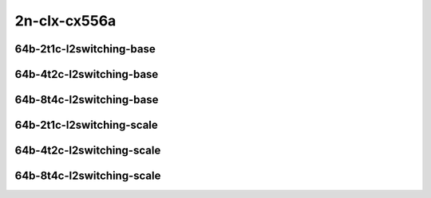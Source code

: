 
.. raw:: latex

    \clearpage

.. raw:: html

    <script type="text/javascript">

        function getDocHeight(doc) {
            doc = doc || document;
            var body = doc.body, html = doc.documentElement;
            var height = Math.max( body.scrollHeight, body.offsetHeight,
                html.clientHeight, html.scrollHeight, html.offsetHeight );
            return height;
        }

        function setIframeHeight(id) {
            var ifrm = document.getElementById(id);
            var doc = ifrm.contentDocument? ifrm.contentDocument:
                ifrm.contentWindow.document;
            ifrm.style.visibility = 'hidden';
            ifrm.style.height = "10px"; // reset to minimal height ...
            // IE opt. for bing/msn needs a bit added or scrollbar appears
            ifrm.style.height = getDocHeight( doc ) + 4 + "px";
            ifrm.style.visibility = 'visible';
        }

    </script>

2n-clx-cx556a
~~~~~~~~~~~~~

64b-2t1c-l2switching-base
-------------------------

.. raw:: html

    <center>
    <iframe id="01" onload="setIframeHeight(this.id)" width="700" frameborder="0" scrolling="no" src="../../_static/vpp/2n-clx-cx556a-64b-2t1c-rdma-l2switching-base-ndr-hdrh-lat-percentile.html"></iframe>
    <p><br></p>
    </center>

.. raw:: latex

    \begin{figure}[H]
        \centering
            \graphicspath{{../_build/_static/vpp/}}
            \includegraphics[clip, trim=0cm 0cm 5cm 0cm, width=0.70\textwidth]{2n-clx-cx556a-64b-2t1c-rdma-l2switching-base-ndr-hdrh-lat-percentile}
            \label{fig:2n-clx-cx556a-64b-2t1c-rdma-l2switching-base-ndr-hdrh-lat-percentile}
    \end{figure}

.. raw:: latex

    \clearpage

64b-4t2c-l2switching-base
-------------------------

.. raw:: html

    <center>
    <iframe id="02" onload="setIframeHeight(this.id)" width="700" frameborder="0" scrolling="no" src="../../_static/vpp/2n-clx-cx556a-64b-4t2c-rdma-l2switching-base-ndr-hdrh-lat-percentile.html"></iframe>
    <p><br></p>
    </center>

.. raw:: latex

    \begin{figure}[H]
        \centering
            \graphicspath{{../_build/_static/vpp/}}
            \includegraphics[clip, trim=0cm 0cm 5cm 0cm, width=0.70\textwidth]{2n-clx-cx556a-64b-4t2c-rdma-l2switching-base-ndr-hdrh-lat-percentile}
            \label{fig:2n-clx-cx556a-64b-4t2c-rdma-l2switching-base-ndr-hdrh-lat-percentile}
    \end{figure}

.. raw:: latex

    \clearpage

64b-8t4c-l2switching-base
-------------------------

.. raw:: html

    <center>
    <iframe id="03" onload="setIframeHeight(this.id)" width="700" frameborder="0" scrolling="no" src="../../_static/vpp/2n-clx-cx556a-64b-8t4c-rdma-l2switching-base-ndr-hdrh-lat-percentile.html"></iframe>
    <p><br></p>
    </center>

.. raw:: latex

    \begin{figure}[H]
        \centering
            \graphicspath{{../_build/_static/vpp/}}
            \includegraphics[clip, trim=0cm 0cm 5cm 0cm, width=0.70\textwidth]{2n-clx-cx556a-64b-8t4c-rdma-l2switching-base-ndr-hdrh-lat-percentile}
            \label{fig:2n-clx-cx556a-64b-8t4c-rdma-l2switching-base-ndr-hdrh-lat-percentile}
    \end{figure}

.. raw:: latex

    \clearpage

64b-2t1c-l2switching-scale
--------------------------

.. raw:: html

    <center>
    <iframe id="04" onload="setIframeHeight(this.id)" width="700" frameborder="0" scrolling="no" src="../../_static/vpp/2n-clx-cx556a-64b-2t1c-rdma-l2switching-scale-ndr-hdrh-lat-percentile.html"></iframe>
    <p><br></p>
    </center>

.. raw:: latex

    \begin{figure}[H]
        \centering
            \graphicspath{{../_build/_static/vpp/}}
            \includegraphics[clip, trim=0cm 0cm 5cm 0cm, width=0.70\textwidth]{2n-clx-cx556a-64b-2t1c-rdma-l2switching-scale-ndr-hdrh-lat-percentile}
            \label{fig:2n-clx-cx556a-64b-2t1c-rdma-l2switching-scale-ndr-hdrh-lat-percentile}
    \end{figure}

.. raw:: latex

    \clearpage

64b-4t2c-l2switching-scale
--------------------------

.. raw:: html

    <center>
    <iframe id="05" onload="setIframeHeight(this.id)" width="700" frameborder="0" scrolling="no" src="../../_static/vpp/2n-clx-cx556a-64b-4t2c-rdma-l2switching-scale-ndr-hdrh-lat-percentile.html"></iframe>
    <p><br></p>
    </center>

.. raw:: latex

    \begin{figure}[H]
        \centering
            \graphicspath{{../_build/_static/vpp/}}
            \includegraphics[clip, trim=0cm 0cm 5cm 0cm, width=0.70\textwidth]{2n-clx-cx556a-64b-4t2c-rdma-l2switching-scale-ndr-hdrh-lat-percentile}
            \label{fig:2n-clx-cx556a-64b-4t2c-rdma-l2switching-scale-ndr-hdrh-lat-percentile}
    \end{figure}

.. raw:: latex

    \clearpage

64b-8t4c-l2switching-scale
--------------------------

.. raw:: html

    <center>
    <iframe id="06" onload="setIframeHeight(this.id)" width="700" frameborder="0" scrolling="no" src="../../_static/vpp/2n-clx-cx556a-64b-8t4c-rdma-l2switching-scale-ndr-hdrh-lat-percentile.html"></iframe>
    <p><br></p>
    </center>

.. raw:: latex

    \begin{figure}[H]
        \centering
            \graphicspath{{../_build/_static/vpp/}}
            \includegraphics[clip, trim=0cm 0cm 5cm 0cm, width=0.70\textwidth]{2n-clx-cx556a-64b-8t4c-rdma-l2switching-scale-ndr-hdrh-lat-percentile}
            \label{fig:2n-clx-cx556a-64b-8t4c-rdma-l2switching-scale-ndr-hdrh-lat-percentile}
    \end{figure}
